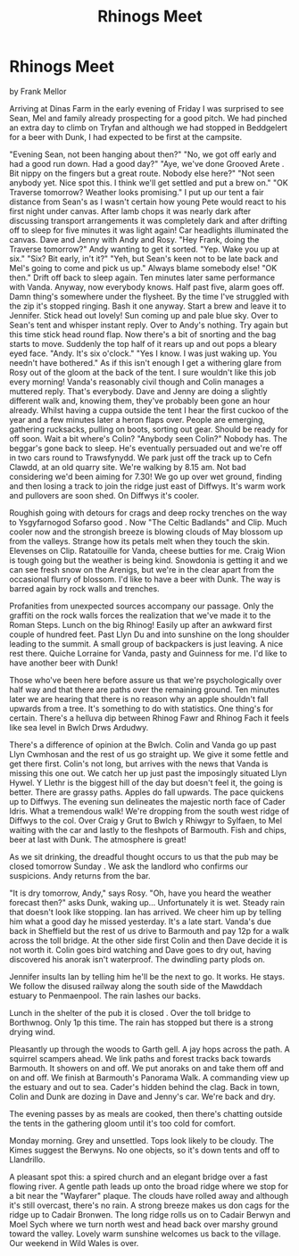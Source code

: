 :SETUP:
#+DRAWERS: SETUP NOTES PROPERTIES
#+TITLE: Rhinogs Meet
#+OPTIONS: num:nil tags:nil todo:nil H:2 toc:nil
#+STARTUP: content indent
:END:

* Rhinogs Meet
by
Frank Mellor

Arriving at Dinas Farm in the early evening of Friday I was
surprised to see Sean, Mel and family already prospecting for a
good pitch. We had pinched an extra day to climb on Tryfan and
although we had stopped in Beddgelert for a beer with Dunk, I had
expected to be first at the campsite.

"Evening Sean, not been hanging about then?"
"No, we got off early and had a good run down. Had a good
day?"
"Aye, we've done  Grooved Arete . Bit nippy on the fingers but
a great route. Nobody else here?"
"Not seen anybody yet. Nice spot this. I think we'll get
settled and put a brew on."
"OK Traverse tomorrow? Weather looks promising."
I put up our tent a fair distance from Sean's as I wasn't
certain how young Pete would react to his first night under
canvas. After lamb chops it was nearly dark  after discussing
transport arrangements it  was  completely dark  and after drifting
off to sleep for five minutes it was light again! Car headlights
illuminated the canvas. Dave and Jenny with Andy and Rosy.
"Hey Frank, doing the Traverse tomorrow?" Andy wanting to
get it sorted.
"Yep. Wake you up at six."
"Six? Bit early, in't it?"
"Yeh, but Sean's keen not to be late back and Mel's going to
come and pick us up."  Always blame somebody else!
"OK then."
Drift off back to sleep again. Ten minutes later   same
performance with Vanda. Anyway, now everybody knows.
Half past five, alarm goes off. Damn thing's somewhere under
the flysheet. By the time I've struggled with the zip it's
stopped ringing. Bash it one anyway. Start a brew and leave it to
Jennifer. Stick head out   lovely! Sun coming up and pale blue
sky. Over to Sean's tent and whisper   instant reply. Over to
Andy's   nothing. Try again but this time stick head round flap.
Now there's a bit of snorting and the bag starts to move.
Suddenly the top half of it rears up and out pops a bleary eyed
face.
"Andy. It's six o'clock."    "Yes I know. I was just waking up. You needn't have
bothered."
As if this isn't enough I get a withering glare from Rosy
out of the gloom at the back of the tent. I sure wouldn't like
this job every morning! Vanda's reasonably civil though and Colin
manages a muttered reply. That's everybody. Dave and Jenny are
doing a slightly different walk and, knowing them, they've
probably been gone an hour already.
Whilst having a cuppa outside the tent I hear the first
cuckoo of the year and a few minutes later a heron flaps over.
People are emerging, gathering rucksacks, pulling on boots,
sorting out gear. Should be ready for off soon. Wait a bit
where's Colin?
"Anybody seen Colin?"
Nobody has. The beggar's gone back to sleep. He's eventually
persuaded out and we're off in two cars round to Trawsfynydd.
We park just off the track up to Cefn Clawdd, at an old
quarry site. We're walking by 8.15 am. Not bad considering we'd
been aiming for 7.30! We go up over wet ground, finding and then
losing a track to join the ridge just east of Diffwys. It's warm
work and pullovers are soon shed. On Diffwys it's cooler.

Roughish going with detours for crags and deep rocky trenches on
the way to Ysgyfarnogod  Sofarso good . Now "The Celtic Badlands"
and Clip. Much cooler now and the strongish breeze is blowing
clouds of May blossom up from the valleys. Strange how its petals
melt when they touch the skin. Elevenses on Clip. Ratatouille for
Vanda, cheese butties for me. Craig Wion is tough going but the
weather is being kind. Snowdonia is getting it and we can see
fresh snow on the Arenigs, but we're in the clear apart from the
occasional flurry of blossom. I'd like to have a beer with Dunk.
The way is barred again by rock walls and trenches.

Profanities from unexpected sources accompany our passage. Only
the graffiti on the rock walls forces the realization that we've
made it to the Roman Steps. Lunch on the big Rhinog! Easily up
after an awkward first couple of hundred feet. Past Llyn Du and
into sunshine on the long shoulder leading to the summit. A small
group of backpackers is just leaving. A nice rest there. Quiche
Lorraine for Vanda, pasty and Guinness for me. I'd like to have
another beer with Dunk!

Those who've been here before assure us that we're
psychologically over half way and that there are paths over the
remaining ground. Ten minutes later we are hearing that there is
no reason why an apple shouldn't fall upwards from a tree.
It's    something to do with statistics. One thing's for certain. There's
a helluva dip between Rhinog Fawr and Rhinog Fach  it feels like
sea level in Bwlch Drws Ardudwy.

There's a difference of opinion at the Bwlch. Colin and
Vanda go up past Llyn Cwmhosan and the rest of us go straight up.
We give it some fettle and get there first. Colin's not long, but
arrives with the news that Vanda is missing this one out. We
catch her up just past the imposingly situated Llyn Hywel. Y
Llethr is the biggest hill of the day but doesn't feel it, the
going is better. There are grassy paths. Apples do fall upwards.
The pace quickens up to Diffwys. The evening sun delineates the
majestic north face of Cader Idris. What a tremendous walk! We're
dropping from the south west ridge of Diffwys to the col. Over
Craig y Grut to Bwlch y Rhiwgyr to Sylfaen, to Mel waiting with
the car and lastly to the fleshpots of Barmouth. Fish and chips,
beer at last with Dunk. The atmosphere is great!

As we sit drinking, the dreadful thought occurs to us that
the pub may be closed tomorrow  Sunday . We ask the landlord who
confirms our suspicions. Andy returns from the bar.

"It  is  dry tomorrow, Andy," says Rosy.
"Oh, have you heard the weather forecast then?" asks Dunk,
waking up...
Unfortunately it  is  wet. Steady rain that doesn't look like
stopping. Ian has arrived. We cheer him up by telling him what a
good day he missed yesterday.
It's a late start. Vanda's due back in Sheffield but the
rest of us drive to Barmouth and pay 12p for a walk across the
toll bridge. At the other side first Colin and then Dave decide
it is not worth it. Colin goes bird watching and Dave goes to dry
out, having discovered his anorak isn't waterproof. The dwindling
party plods on.

Jennifer insults Ian by telling him he'll be the next to go.
It works. He stays. We follow the disused railway along the south
side of the Mawddach estuary to Penmaenpool. The rain lashes our
backs.

Lunch in the shelter of the pub  it  is  closed . Over the
toll bridge to Borthwnog. Only 1p this time. The rain has stopped
but there is a strong drying wind.

Pleasantly up through the woods to Garth gell. A jay hops
across the path. A squirrel scampers ahead. We link paths and
forest tracks back towards Barmouth. It showers on and off. We
put anoraks on and take them off    and on and off.
We finish at Barmouth's Panorama Walk. A commanding view up
the estuary and out to sea. Cader's hidden behind the clag. Back
in town, Colin and Dunk are dozing in Dave and Jenny's car. We're
back and dry.

The evening passes by as meals are cooked, then there's
chatting outside the tents in the gathering gloom until it's too
cold for comfort.

Monday morning. Grey and unsettled. Tops look likely to be
cloudy. The Kimes suggest the Berwyns. No one objects, so it's
down tents and off to Llandrillo.

A pleasant spot this: a spired church and an elegant bridge
over a fast flowing river. A gentle path leads up onto the broad
ridge where we stop for a bit near the "Wayfarer" plaque. The
clouds have rolled away and although it's still overcast, there's
no rain. A strong breeze makes us don cags for the ridge up to
Cadair Bronwen. The long ridge rolls us on to Cadair Berwyn and
Moel Sych where we turn north west and head back over marshy
ground toward the valley. Lovely warm sunshine welcomes us back
to the village.
Our weekend in Wild Wales is over.
